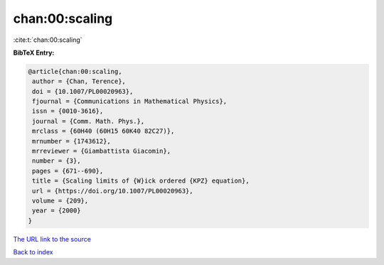 chan:00:scaling
===============

:cite:t:`chan:00:scaling`

**BibTeX Entry:**

.. code-block:: bibtex

   @article{chan:00:scaling,
    author = {Chan, Terence},
    doi = {10.1007/PL00020963},
    fjournal = {Communications in Mathematical Physics},
    issn = {0010-3616},
    journal = {Comm. Math. Phys.},
    mrclass = {60H40 (60H15 60K40 82C27)},
    mrnumber = {1743612},
    mrreviewer = {Giambattista Giacomin},
    number = {3},
    pages = {671--690},
    title = {Scaling limits of {W}ick ordered {KPZ} equation},
    url = {https://doi.org/10.1007/PL00020963},
    volume = {209},
    year = {2000}
   }

`The URL link to the source <ttps://doi.org/10.1007/PL00020963}>`__


`Back to index <../By-Cite-Keys.html>`__

